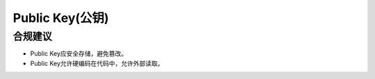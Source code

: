 Public Key(公钥)
==================

合规建议
--------

- Public Key应安全存储，避免篡改。
- Public Key允许硬编码在代码中，允许外部读取。


